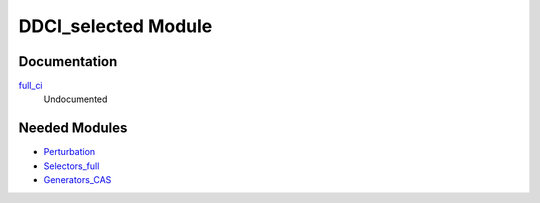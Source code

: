 ====================
DDCI_selected Module
====================

Documentation
=============

.. Do not edit this section. It was auto-generated from the
.. NEEDED_MODULES_CHILDREN file by the `update_README.py` script.

`full_ci <http://github.com/LCPQ/quantum_package/tree/master/src/DDCI_selected/ddci.irp.f#L1>`_
  Undocumented



Needed Modules
==============

.. Do not edit this section. It was auto-generated from the
.. NEEDED_MODULES_CHILDREN file by the `update_README.py` script.

.. image:: tree_dependency.png

* `Perturbation <http://github.com/LCPQ/quantum_package/tree/master/src/Perturbation>`_
* `Selectors_full <http://github.com/LCPQ/quantum_package/tree/master/src/Selectors_full>`_
* `Generators_CAS <http://github.com/LCPQ/quantum_package/tree/master/src/Generators_CAS>`_

